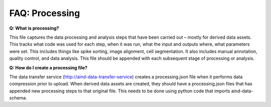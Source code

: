 FAQ: Processing
===============

**Q: What is processing?**

This file captures the data processing and analysis steps that have been carried out – mostly for derived data assets. 
This tracks what code was used for each step, when it was run, what the input and outputs where, what parameters were 
set. This includes things like spike sorting, image alignment, cell segmentation. It also includes manual annotation, 
quality control, and data analysis. This file should be appended with each subsequent stage of processing or analysis.

**Q: How do I create a processing file?**

The data transfer service (http://aind-data-transfer-service) creates a processing.json file when it performs data 
compression prior to upload. When derived data assets are created, they should have a processing.json files that has 
appended new processing steps to that original file. This needs to be done using python code that imports 
aind-data-schema.
